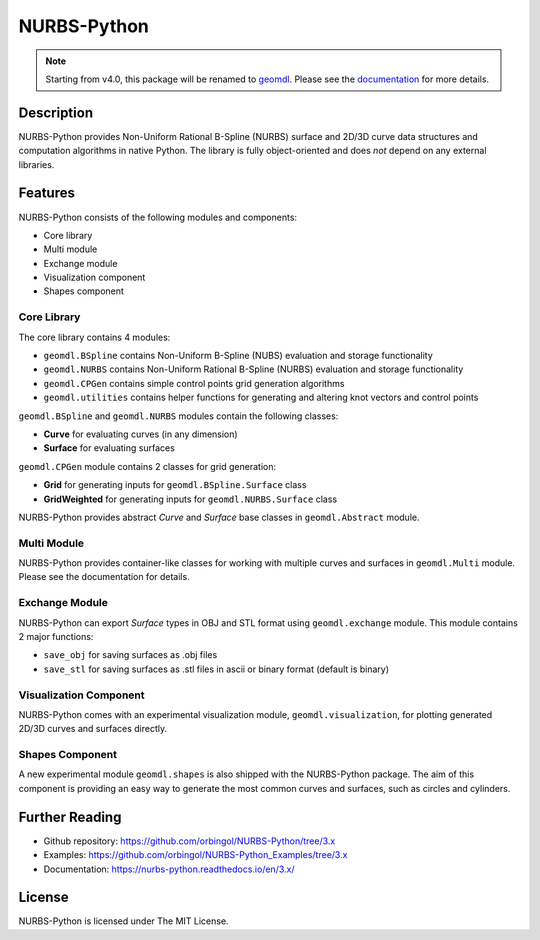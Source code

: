 NURBS-Python
^^^^^^^^^^^^

|DOI|_ |RTD|_ |TRAVISCI|_ |APPVEYOR|_ |WAFFLEIO|_


.. note::

    Starting from v4.0, this package will be renamed to `geomdl <https://pypi.org/project/geomdl/>`_.
    Please see the `documentation <http://nurbs-python.readthedocs.io/en/latest/install.html>`_ for more details.


Description
===========

NURBS-Python provides Non-Uniform Rational B-Spline (NURBS) surface and 2D/3D curve data structures and computation
algorithms in native Python. The library is fully object-oriented and does *not* depend on any external libraries.

Features
========

NURBS-Python consists of the following modules and components:

* Core library
* Multi module
* Exchange module
* Visualization component
* Shapes component

Core Library
------------

The core library contains 4 modules:

* ``geomdl.BSpline`` contains Non-Uniform B-Spline (NUBS) evaluation and storage functionality
* ``geomdl.NURBS`` contains Non-Uniform Rational B-Spline (NURBS) evaluation and storage functionality
* ``geomdl.CPGen`` contains simple control points grid generation algorithms
* ``geomdl.utilities`` contains helper functions for generating and altering knot vectors and control points

``geomdl.BSpline`` and ``geomdl.NURBS`` modules contain the following classes:

* **Curve** for evaluating curves (in any dimension)
* **Surface** for evaluating surfaces

``geomdl.CPGen`` module contains 2 classes for grid generation:

* **Grid** for generating inputs for ``geomdl.BSpline.Surface`` class
* **GridWeighted** for generating inputs for ``geomdl.NURBS.Surface`` class

NURBS-Python provides abstract *Curve* and *Surface* base classes in ``geomdl.Abstract`` module.

Multi Module
------------

NURBS-Python provides container-like classes for working with multiple curves and surfaces in ``geomdl.Multi`` module.
Please see the documentation for details.

Exchange Module
---------------

NURBS-Python can export `Surface` types in OBJ and STL format using ``geomdl.exchange`` module. This module contains 2
major functions:

* ``save_obj`` for saving surfaces as .obj files
* ``save_stl`` for saving surfaces as .stl files in ascii or binary format (default is binary)

Visualization Component
-----------------------

NURBS-Python comes with an experimental visualization module, ``geomdl.visualization``, for plotting generated
2D/3D curves and surfaces directly.

Shapes Component
----------------

A new experimental module ``geomdl.shapes`` is also shipped with the NURBS-Python package.
The aim of this component is providing an easy way to generate the most common curves and surfaces, such as circles and
cylinders.

Further Reading
===============

* Github repository: https://github.com/orbingol/NURBS-Python/tree/3.x
* Examples: https://github.com/orbingol/NURBS-Python_Examples/tree/3.x
* Documentation: https://nurbs-python.readthedocs.io/en/3.x/

License
=======

NURBS-Python is licensed under The MIT License.


.. |DOI| image:: https://zenodo.org/badge/DOI/10.5281/zenodo.815010.svg
.. _DOI: https://doi.org/10.5281/zenodo.815010

.. |RTD| image:: https://readthedocs.org/projects/nurbs-python/badge/?version=stable
.. _RTD: http://nurbs-python.readthedocs.io/en/stable/?badge=stable

.. |WAFFLEIO| image:: https://badge.waffle.io/orbingol/NURBS-Python.svg?columns=all
.. _WAFFLEIO: https://waffle.io/orbingol/NURBS-Python

.. |TRAVISCI| image:: https://travis-ci.org/orbingol/NURBS-Python.svg?branch=master
.. _TRAVISCI: https://travis-ci.org/orbingol/NURBS-Python

.. |APPVEYOR| image:: https://ci.appveyor.com/api/projects/status/github/orbingol/nurbs-python?branch=master&svg=true
.. _APPVEYOR: https://ci.appveyor.com/project/orbingol/nurbs-python

.. _NURBS-Python: https://github.com/orbingol/NURBS-Python
.. _Examples: https://github.com/orbingol/NURBS-Python_Examples
